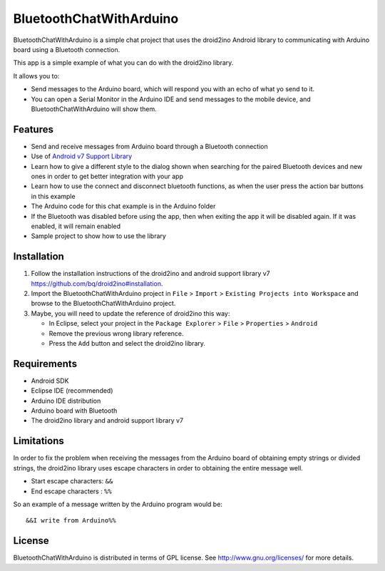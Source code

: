 ========================
BluetoothChatWithArduino
========================

BluetoothChatWithArduino is a simple chat project that uses the droid2ino Android library to communicating with Arduino board using a Bluetooth connection.

This app is a simple example of what you can do with the droid2ino library.

It allows you to:

* Send messages to the Arduino board, which will respond you with an echo of what yo send to it. 

* You can open a Serial Monitor in the Arduino IDE and send messages to the mobile device, and BluetoothChatWithArduino will show them.



Features
========

* Send and receive messages from Arduino board through a Bluetooth connection

* Use of `Android v7 Support Library  <http://developer.android.com/tools/support-library/features.html#v7>`_

* Learn how to give a different style to the dialog shown when searching for the paired Bluetooth devices and new ones in order to get better integration with your app

* Learn how to use the connect and disconnect bluetooth functions, as when the user press the action bar buttons in this example

* The Arduino code for this chat example is in the Arduino folder

* If the Bluetooth was disabled before using the app, then when exiting the app it will be disabled again. If it was enabled, it will remain enabled

* Sample project to show how to use the library


Installation
============

#. Follow the installation instructions of the droid2ino and android support library v7 https://github.com/bq/droid2ino#installation.

#. Import the BluetoothChatWithArduino project in ``File`` > ``Import`` > ``Existing Projects into Workspace`` and browse to the BluetoothChatWithArduino project.

#. Maybe, you will need to update the reference of droid2ino this way:  
	
   - In Eclipse, select your project in the ``Package Explorer`` > ``File`` > ``Properties`` > ``Android`` 

   - Remove the previous wrong library reference.

   - Press the ``Add`` button and select the droid2ino library.



Requirements
============

* Android SDK

* Eclipse IDE (recommended)

* Arduino IDE distribution

* Arduino board with Bluetooth

* The droid2ino library and android support library v7



Limitations
===========

In order to fix the problem when receiving the messages from the Arduino board of obtaining empty strings or divided strings, the droid2ino library uses escape characters in order to obtaining the entire message well.
 
- Start escape characters: ``&&`` 

- End escape characters : ``%%``

So an example of a message written by the Arduino program would be::

	&&I write from Arduino%%


License
=======

BluetoothChatWithArduino is distributed in terms of GPL license. See http://www.gnu.org/licenses/ for more details.

